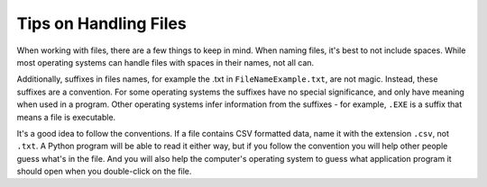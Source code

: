 ..  Copyright (C)  Brad Miller, David Ranum, Jeffrey Elkner, Peter Wentworth, Allen B. Downey, Chris
    Meyers, and Dario Mitchell.  Permission is granted to copy, distribute
    and/or modify this document under the terms of the GNU Free Documentation
    License, Version 1.3 or any later version published by the Free Software
    Foundation; with Invariant Sections being Forward, Prefaces, and
    Contributor List, no Front-Cover Texts, and no Back-Cover Texts.  A copy of
    the license is included in the section entitled "GNU Free Documentation
    License".

.. qnum::
   :prefix: files-11-
   :start: 1

Tips on Handling Files
============================

When working with files, there are a few things to keep in mind. When naming files, it's best to not include spaces. 
While most operating systems can handle files with spaces in their names, not all can.

Additionally, suffixes in files names, for example the .txt in ``FileNameExample.txt``, are not magic. Instead, these 
suffixes are a convention. For some operating systems the suffixes have no special significance, and only have meaning when 
used in a program. Other operating systems infer information from the suffixes - for example, ``.EXE`` is a suffix that 
means a file is executable. 

It's a good idea to follow the conventions. If a file contains CSV formatted data, name it with the extension ``.csv``, not ``.txt``. A Python program will be able to read it either way, but if you follow the convention you will help other people guess what's in the file. And you will also help the computer's operating system to guess what application program it should open when you double-click on the file.
